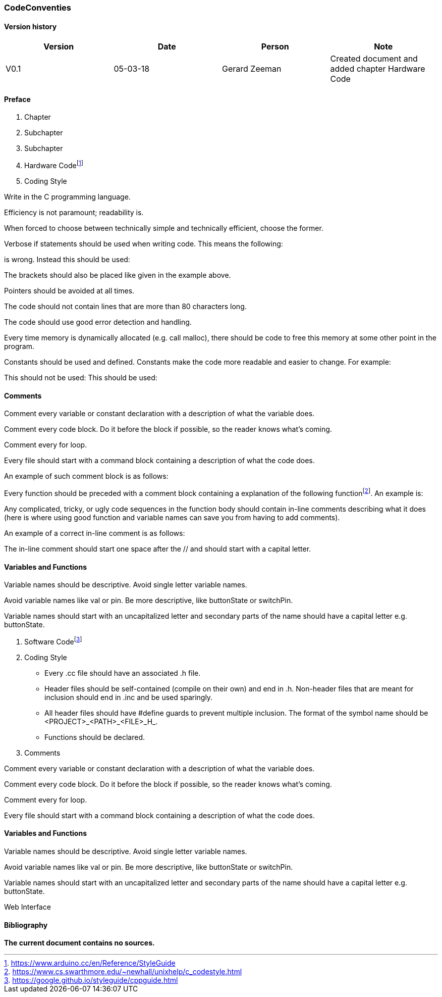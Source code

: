=== CodeConventies

==== Version history

[cols=",,,",options="header",]
|=======================================================================
|Version |Date |Person |Note
|V0.1 |05-03-18 |Gerard Zeeman |Created document and added chapter
Hardware Code
|=======================================================================


==== Preface

1.  Chapter

2.  Subchapter

3.  Subchapter

2.  Hardware
Codefootnote:[https://www.arduino.cc/en/Reference/StyleGuide]

1.  Coding Style


Write in the C programming language.

Efficiency is not paramount; readability is.

When forced to choose between technically simple and technically
efficient, choose the former.

Verbose if statements should be used when writing code. This means the
following:

is wrong. Instead this should be used:

The brackets should also be placed like given in the example above.

Pointers should be avoided at all times.

The code should not contain lines that are more than 80 characters long.

The code should use good error detection and handling.

Every time memory is dynamically allocated (e.g. call malloc), there
should be code to free this memory at some other point in the program.

Constants should be used and defined. Constants make the code more
readable and easier to change. For example:

This should not be used: This should be used:

==== Comments

Comment every variable or constant declaration with a description of
what the variable does.

Comment every code block. Do it before the block if possible, so the
reader knows what's coming.

Comment every for loop.

Every file should start with a command block containing a description of
what the code does.

An example of such comment block is as follows:

Every function should be preceded with a comment block containing a
explanation of the following
functionfootnote:[https://www.cs.swarthmore.edu/~newhall/unixhelp/c_codestyle.html].
An example is:

Any complicated, tricky, or ugly code sequences in the function body
should contain in-line comments describing what it does (here is where
using good function and variable names can save you from having to add
comments).

An example of a correct in-line comment is as follows:

The in-line comment should start one space after the // and should start
with a capital letter.

==== Variables and Functions

Variable names should be descriptive. Avoid single letter variable
names.

Avoid variable names like val or pin. Be more descriptive, like
buttonState or switchPin.

Variable names should start with an uncapitalized letter and secondary
parts of the name should have a capital letter e.g. buttonState.

1.  Software
Codefootnote:[https://google.github.io/styleguide/cppguide.html]

1.  Coding Style

* Every .cc file should have an associated .h file.
* Header files should be self-contained (compile on their own) and end
in .h. Non-header files that are meant for inclusion should end in .inc
and be used sparingly.
* All header files should have #define guards to prevent multiple
inclusion. The format of the symbol name should be
<PROJECT>_<PATH>_<FILE>_H_.
* Functions should be declared.
1.  Comments

Comment every variable or constant declaration with a description of
what the variable does.

Comment every code block. Do it before the block if possible, so the
reader knows what's coming.

Comment every for loop.

Every file should start with a command block containing a description of
what the code does.

==== Variables and Functions

Variable names should be descriptive. Avoid single letter variable
names.

Avoid variable names like val or pin. Be more descriptive, like
buttonState or switchPin.

Variable names should start with an uncapitalized letter and secondary
parts of the name should have a capital letter e.g. buttonState.

Web Interface

==== Bibliography

*The current document contains no sources.*

